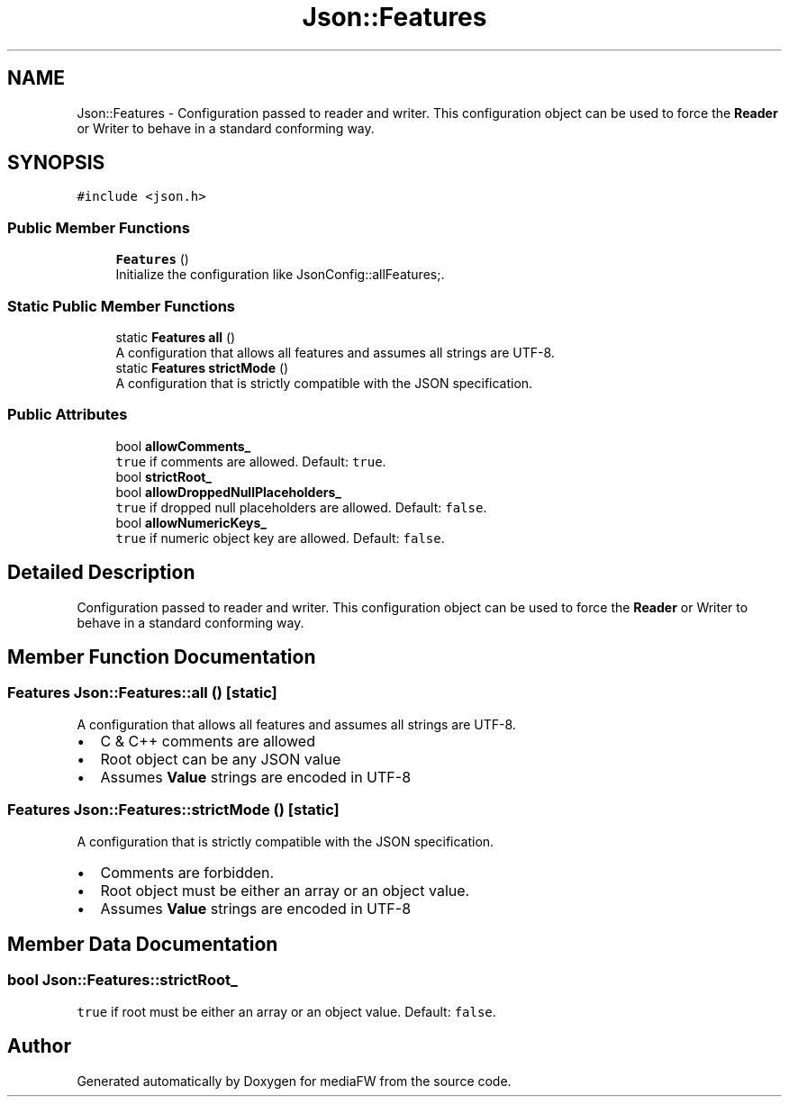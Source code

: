 .TH "Json::Features" 3 "Mon Oct 15 2018" "mediaFW" \" -*- nroff -*-
.ad l
.nh
.SH NAME
Json::Features \- Configuration passed to reader and writer\&. This configuration object can be used to force the \fBReader\fP or Writer to behave in a standard conforming way\&.  

.SH SYNOPSIS
.br
.PP
.PP
\fC#include <json\&.h>\fP
.SS "Public Member Functions"

.in +1c
.ti -1c
.RI "\fBFeatures\fP ()"
.br
.RI "Initialize the configuration like JsonConfig::allFeatures;\&. "
.in -1c
.SS "Static Public Member Functions"

.in +1c
.ti -1c
.RI "static \fBFeatures\fP \fBall\fP ()"
.br
.RI "A configuration that allows all features and assumes all strings are UTF-8\&. "
.ti -1c
.RI "static \fBFeatures\fP \fBstrictMode\fP ()"
.br
.RI "A configuration that is strictly compatible with the JSON specification\&. "
.in -1c
.SS "Public Attributes"

.in +1c
.ti -1c
.RI "bool \fBallowComments_\fP"
.br
.RI "\fCtrue\fP if comments are allowed\&. Default: \fCtrue\fP\&. "
.ti -1c
.RI "bool \fBstrictRoot_\fP"
.br
.ti -1c
.RI "bool \fBallowDroppedNullPlaceholders_\fP"
.br
.RI "\fCtrue\fP if dropped null placeholders are allowed\&. Default: \fCfalse\fP\&. "
.ti -1c
.RI "bool \fBallowNumericKeys_\fP"
.br
.RI "\fCtrue\fP if numeric object key are allowed\&. Default: \fCfalse\fP\&. "
.in -1c
.SH "Detailed Description"
.PP 
Configuration passed to reader and writer\&. This configuration object can be used to force the \fBReader\fP or Writer to behave in a standard conforming way\&. 
.SH "Member Function Documentation"
.PP 
.SS "\fBFeatures\fP Json::Features::all ()\fC [static]\fP"

.PP
A configuration that allows all features and assumes all strings are UTF-8\&. 
.IP "\(bu" 2
C & C++ comments are allowed
.IP "\(bu" 2
Root object can be any JSON value
.IP "\(bu" 2
Assumes \fBValue\fP strings are encoded in UTF-8 
.PP

.SS "\fBFeatures\fP Json::Features::strictMode ()\fC [static]\fP"

.PP
A configuration that is strictly compatible with the JSON specification\&. 
.IP "\(bu" 2
Comments are forbidden\&.
.IP "\(bu" 2
Root object must be either an array or an object value\&.
.IP "\(bu" 2
Assumes \fBValue\fP strings are encoded in UTF-8 
.PP

.SH "Member Data Documentation"
.PP 
.SS "bool Json::Features::strictRoot_"
\fCtrue\fP if root must be either an array or an object value\&. Default: \fCfalse\fP\&. 

.SH "Author"
.PP 
Generated automatically by Doxygen for mediaFW from the source code\&.
